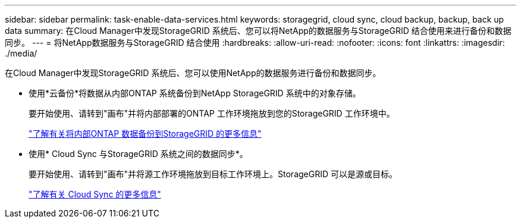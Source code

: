 ---
sidebar: sidebar 
permalink: task-enable-data-services.html 
keywords: storagegrid, cloud sync, cloud backup, backup, back up data 
summary: 在Cloud Manager中发现StorageGRID 系统后、您可以将NetApp的数据服务与StorageGRID 结合使用来进行备份和数据同步。 
---
= 将NetApp数据服务与StorageGRID 结合使用
:hardbreaks:
:allow-uri-read: 
:nofooter: 
:icons: font
:linkattrs: 
:imagesdir: ./media/


[role="lead"]
在Cloud Manager中发现StorageGRID 系统后、您可以使用NetApp的数据服务进行备份和数据同步。

* 使用*云备份*将数据从内部ONTAP 系统备份到NetApp StorageGRID 系统中的对象存储。
+
要开始使用、请转到"画布"并将内部部署的ONTAP 工作环境拖放到您的StorageGRID 工作环境中。

+
https://docs.netapp.com/us-en/cloud-manager-backup-restore/task-backup-onprem-private-cloud.html["了解有关将内部ONTAP 数据备份到StorageGRID 的更多信息"^]

* 使用* Cloud Sync 与StorageGRID 系统之间的数据同步*。
+
要开始使用、请转到"画布"并将源工作环境拖放到目标工作环境上。StorageGRID 可以是源或目标。

+
https://docs.netapp.com/us-en/cloud-manager-sync/index.html["了解有关 Cloud Sync 的更多信息"^]


